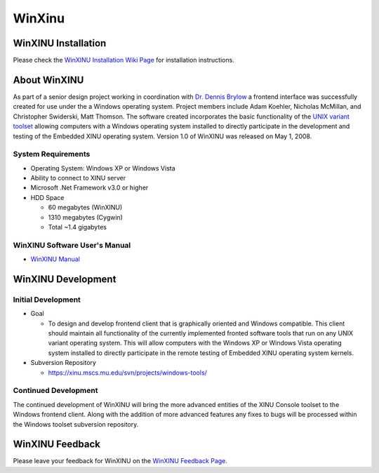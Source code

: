 WinXinu
=======

WinXINU Installation
--------------------

Please check the `WinXINU Installation Wiki
Page <WinXINU/Installation>`__ for installation instructions.

About WinXINU
-------------

As part of a senior design project working in coordination with `Dr.
Dennis Brylow <http://www.mscs.mu.edu/~brylow/>`__ a frontend interface
was successfully created for use under the a Windows operating system.
Project members include Adam Koehler, Nicholas McMillan, and Christopher
Swiderski, Matt Thomson. The software created incorporates the basic
functionality of the `UNIX variant toolset <XINU Console Tools>`__
allowing computers with a Windows operating system installed to directly
participate in the development and testing of the Embedded XINU
operating system. Version 1.0 of WinXINU was released on May 1, 2008.

System Requirements
'''''''''''''''''''

-  Operating System: Windows XP or Windows Vista
-  Ability to connect to XINU server
-  Microsoft .Net Framework v3.0 or higher
-  HDD Space

   -  60 megabytes (WinXINU)
   -  1310 megabytes (Cygwin)
   -  Total ~1.4 gigabytes

WinXINU Software User's Manual
''''''''''''''''''''''''''''''

-  `WinXINU
   Manual <http://xinu.mscs.mu.edu/wiki/images/6/6d/WinXINU-manual.pdf>`__

WinXINU Development
-------------------

Initial Development
'''''''''''''''''''

-  Goal

   -  To design and develop frontend client that is graphically oriented
      and Windows compatible. This client should maintain all
      functionality of the currently implemented fronted software tools
      that run on any UNIX variant operating system. This will allow
      computers with the Windows XP or Windows Vista operating system
      installed to directly participate in the remote testing of
      Embedded XINU operating system kernels.

-  Subversion Repository

   -  https://xinu.mscs.mu.edu/svn/projects/windows-tools/

Continued Development
'''''''''''''''''''''

The continued development of WinXINU will bring the more advanced
entities of the XINU Console toolset to the Windows frontend client.
Along with the addition of more advanced features any fixes to bugs will
be processed within the Windows toolset subversion repository.

WinXINU Feedback
----------------

Please leave your feedback for WinXINU on the `WinXINU Feedback
Page <WinXINU/Feedback>`__.
